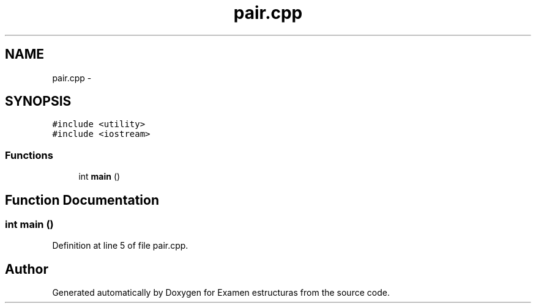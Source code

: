 .TH "pair.cpp" 3 "Thu Dec 5 2013" "Version Jose johel Rodriguez" "Examen estructuras" \" -*- nroff -*-
.ad l
.nh
.SH NAME
pair.cpp \- 
.SH SYNOPSIS
.br
.PP
\fC#include <utility>\fP
.br
\fC#include <iostream>\fP
.br

.SS "Functions"

.in +1c
.ti -1c
.RI "int \fBmain\fP ()"
.br
.in -1c
.SH "Function Documentation"
.PP 
.SS "int main ()"

.PP
Definition at line 5 of file pair\&.cpp\&.
.SH "Author"
.PP 
Generated automatically by Doxygen for Examen estructuras from the source code\&.
